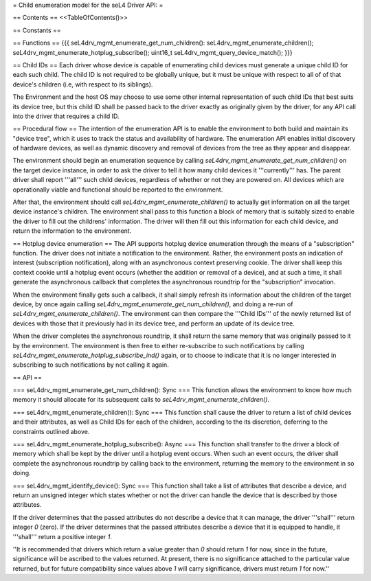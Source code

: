 = Child enumeration model for the seL4 Driver API: =

== Contents ==
<<TableOfContents()>>

== Constants ==

== Functions ==
{{{
seL4drv_mgmt_enumerate_get_num_children():
seL4drv_mgmt_enumerate_children();
seL4drv_mgmt_enumerate_hotplug_subscribe();
uint16_t seL4drv_mgmt_query_device_match();
}}}

== Child IDs ==
Each driver whose device is capable of enumerating child devices must generate a unique child ID for each such child. The child ID is not required to be globally unique, but it must be unique with respect to all of of that device's children (i.e, with respect to its siblings).

The Environment and the host OS may choose to use some other internal representation of such child IDs that best suits its device tree, but this child ID shall be passed back to the driver exactly as originally given by the driver, for any API call into the driver that requires a child ID.

== Procedural flow ==
The intention of the enumeration API is to enable the environment to both build and maintain its "device tree", which it uses to track the status and availability of hardware. The enumeration API enables initial discovery of hardware devices, as well as dynamic discovery and removal of devices from the tree as they appear and disappear.

The environment should begin an enumeration sequence by calling `seL4drv_mgmt_enumerate_get_num_children()` on the target device instance, in order to ask the driver to tell it how many child devices it '''currently''' has. The parent driver shall report '''all''' such child devices, regardless of whether or not they are powered on. All devices which are operationally viable and functional should be reported to the environment.

After that, the environment should call `seL4drv_mgmt_enumerate_children()` to actually get information on all the target device instance's children. The environment shall pass to this function a block of memory that is suitably sized to enable the driver to fill out the childrens' information. The driver will then fill out this information for each child device, and return the information to the environment.

== Hotplug device enumeration ==
The API supports hotplug device enumeration through the means of a "subscription" function. The driver does not initiate a notification to the environment. Rather, the environment posts an indication of interest (subscription notification), along with an asynchronous context preserving cookie. The driver shall keep this context cookie until a hotplug event occurs (whether the addition or removal of a device), and at such a time, it shall generate the asynchronous callback that completes the asynchronous roundtrip for the "subscription" invocation.

When the environment finally gets such a callback, it shall simply refresh its information about the children of the target device, by once again calling `seL4drv_mgmt_enumerate_get_num_children()`, and doing a re-run of `seL4drv_mgmt_enumerate_children()`. The environment can then compare the '''Child IDs''' of the newly returned list of devices with those that it previously had in its device tree, and perform an update of its device tree.

When the driver completes the asynchronous roundtrip, it shall return the same memory that was originally passed to it by the environment. The environment is then free to either re-subscribe to such notifications by calling `seL4drv_mgmt_enumerate_hotplug_subscribe_ind()` again, or to choose to indicate that it is no longer interested in subscribing to such notifications by not calling it again.

== API ==

=== seL4drv_mgmt_enumerate_get_num_children(): Sync ===
This function allows the environment to know how much memory it should allocate for its subsequent calls to `seL4drv_mgmt_enumerate_children()`.

=== seL4drv_mgmt_enumerate_children(): Sync ===
This function shall cause the driver to return a list of child devices and their attributes, as well as Child IDs for each of the children, according to the its discretion, deferring to the constraints outlined above.

=== seL4drv_mgmt_enumerate_hotplug_subscribe(): Async ===
This function shall transfer to the driver a block of memory which shall be kept by the driver until a hotplug event occurs. When such an event occurs, the driver shall complete the asynchronous roundtrip by calling back to the environment, returning the memory to the environment in so doing.

=== seL4drv_mgmt_identify_device(): Sync ===
This function shall take a list of attributes that describe a device, and return an unsigned integer which states whether or not the driver can handle the device that is described by those attributes.

If the driver determines that the passed attributes do not describe a device that it can manage, the driver '''shall''' return integer `0` (zero). If the driver determines that the passed attributes describe a device that it is equipped to handle, it '''shall''' return a positive integer `1`.

''It is recommended that drivers which return a value greater than `0` should return `1` for now, since in the future, significance will be ascribed to the values returned. At present, there is no significance attached to the particular value returned, but for future compatibility since values above `1` will carry significance, drivers must return `1` for now.''
